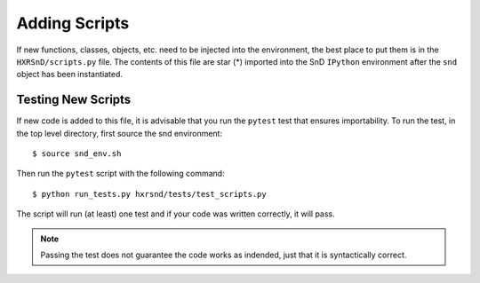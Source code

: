 Adding Scripts
==============

If new functions, classes, objects, etc. need to be injected into the
environment, the best place to put them is in the ``HXRSnD/scripts.py`` file.
The contents of this file are star (*) imported into the SnD ``IPython``
environment after the ``snd`` object has been instantiated.

Testing New Scripts
-------------------

If new code is added to this file, it is advisable that you run the ``pytest``
test that ensures importability. To run the test, in the top level directory,
first source the snd environment: ::

    $ source snd_env.sh

Then run the ``pytest`` script with the following command: ::

    $ python run_tests.py hxrsnd/tests/test_scripts.py

The script will run (at least) one test and if your code was written correctly,
it will pass.

.. note:: Passing the test does not guarantee the code works as indended, just
          that it is syntactically correct.
